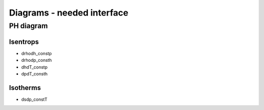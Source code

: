 ===========================
Diagrams - needed interface
===========================

PH diagram
==========

Isentrops
---------

* drhodh_constp
* drhodp_consth
* dhdT_constp
* dpdT_consth

Isotherms
---------

* dsdp_constT
